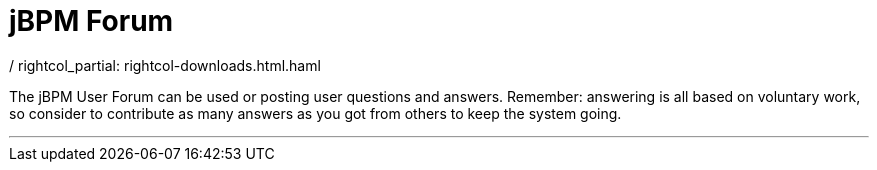 = jBPM Forum
:awestruct-layout: rightcol
/ rightcol_partial: rightcol-downloads.html.haml
:showtitle:


The jBPM User Forum can be used or posting user questions and answers. Remember: answering is all based on voluntary work, so consider to contribute as many answers as you got from others to keep the system going.

'''